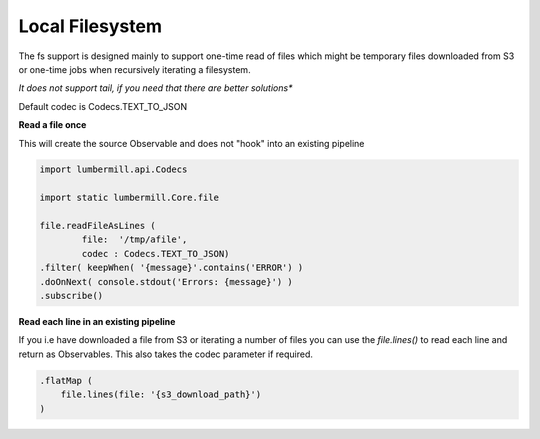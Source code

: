 Local Filesystem
================

The fs support is designed mainly to support one-time read of files which might
be temporary files downloaded from S3 or one-time jobs when recursively iterating a
filesystem.

*It does not support tail, if you need that there are better solutions**

Default codec is Codecs.TEXT_TO_JSON

**Read a file once**

This will create the source Observable and does not "hook" into an existing pipeline

.. code-block:: groovy

    import lumbermill.api.Codecs

    import static lumbermill.Core.file

    file.readFileAsLines (
            file:  '/tmp/afile',
            codec : Codecs.TEXT_TO_JSON)
    .filter( keepWhen( '{message}'.contains('ERROR') )
    .doOnNext( console.stdout('Errors: {message}') )
    .subscribe()

**Read each line in an existing pipeline**

If you i.e have downloaded a file from S3 or iterating a number of files you can use the
*file.lines()* to read each line and return as Observables. This also takes the codec
parameter if required.

.. code-block:: groovy

    .flatMap (
        file.lines(file: '{s3_download_path}')
    )
